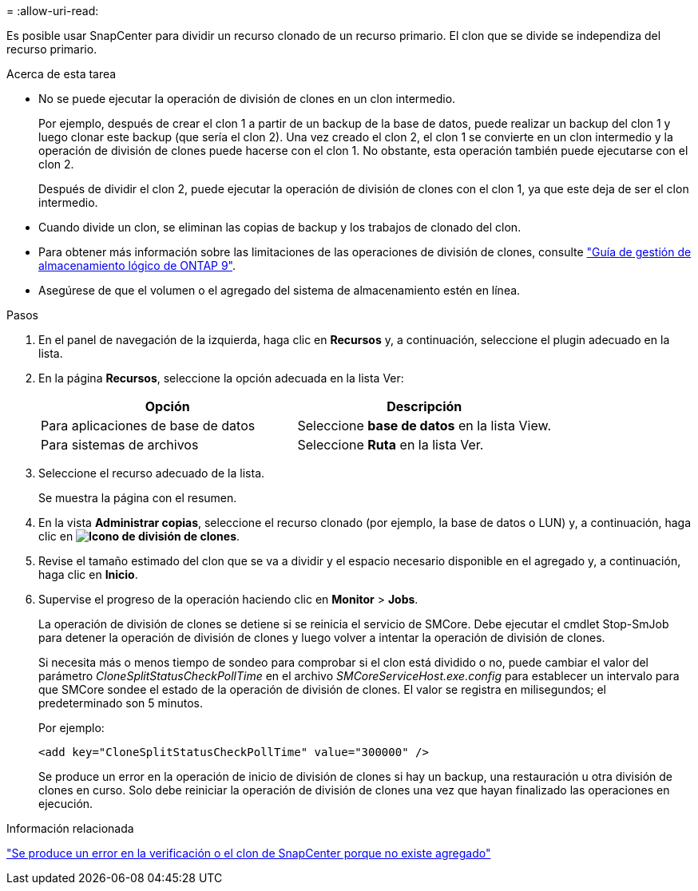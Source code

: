 = 
:allow-uri-read: 


Es posible usar SnapCenter para dividir un recurso clonado de un recurso primario. El clon que se divide se independiza del recurso primario.

.Acerca de esta tarea
* No se puede ejecutar la operación de división de clones en un clon intermedio.
+
Por ejemplo, después de crear el clon 1 a partir de un backup de la base de datos, puede realizar un backup del clon 1 y luego clonar este backup (que sería el clon 2). Una vez creado el clon 2, el clon 1 se convierte en un clon intermedio y la operación de división de clones puede hacerse con el clon 1. No obstante, esta operación también puede ejecutarse con el clon 2.

+
Después de dividir el clon 2, puede ejecutar la operación de división de clones con el clon 1, ya que este deja de ser el clon intermedio.

* Cuando divide un clon, se eliminan las copias de backup y los trabajos de clonado del clon.
* Para obtener más información sobre las limitaciones de las operaciones de división de clones, consulte http://docs.netapp.com/ontap-9/topic/com.netapp.doc.dot-cm-vsmg/home.html["Guía de gestión de almacenamiento lógico de ONTAP 9"^].
* Asegúrese de que el volumen o el agregado del sistema de almacenamiento estén en línea.


.Pasos
. En el panel de navegación de la izquierda, haga clic en *Recursos* y, a continuación, seleccione el plugin adecuado en la lista.
. En la página *Recursos*, seleccione la opción adecuada en la lista Ver:
+
|===
| Opción | Descripción 


 a| 
Para aplicaciones de base de datos
 a| 
Seleccione *base de datos* en la lista View.



 a| 
Para sistemas de archivos
 a| 
Seleccione *Ruta* en la lista Ver.

|===
. Seleccione el recurso adecuado de la lista.
+
Se muestra la página con el resumen.

. En la vista *Administrar copias*, seleccione el recurso clonado (por ejemplo, la base de datos o LUN) y, a continuación, haga clic en *image:../media/split_cone.gif["Icono de división de clones"]*.
. Revise el tamaño estimado del clon que se va a dividir y el espacio necesario disponible en el agregado y, a continuación, haga clic en *Inicio*.
. Supervise el progreso de la operación haciendo clic en *Monitor* > *Jobs*.
+
La operación de división de clones se detiene si se reinicia el servicio de SMCore. Debe ejecutar el cmdlet Stop-SmJob para detener la operación de división de clones y luego volver a intentar la operación de división de clones.

+
Si necesita más o menos tiempo de sondeo para comprobar si el clon está dividido o no, puede cambiar el valor del parámetro _CloneSplitStatusCheckPollTime_ en el archivo _SMCoreServiceHost.exe.config_ para establecer un intervalo para que SMCore sondee el estado de la operación de división de clones. El valor se registra en milisegundos; el predeterminado son 5 minutos.

+
Por ejemplo:

+
[listing]
----
<add key="CloneSplitStatusCheckPollTime" value="300000" />
----
+
Se produce un error en la operación de inicio de división de clones si hay un backup, una restauración u otra división de clones en curso. Solo debe reiniciar la operación de división de clones una vez que hayan finalizado las operaciones en ejecución.



.Información relacionada
https://kb.netapp.com/Advice_and_Troubleshooting/Data_Protection_and_Security/SnapCenter/SnapCenter_clone_or_verfication_fails_with_aggregate_does_not_exist["Se produce un error en la verificación o el clon de SnapCenter porque no existe agregado"]
